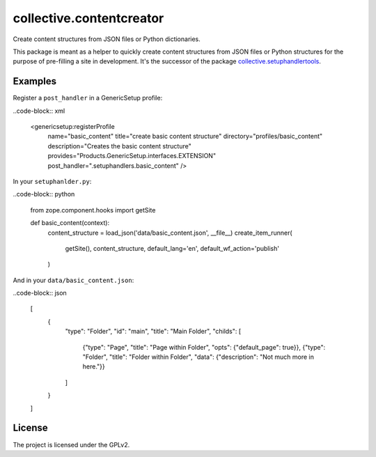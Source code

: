 =========================
collective.contentcreator
=========================

Create content structures from JSON files or Python dictionaries.

This package is meant as a helper to quickly create content structures from JSON files or Python structures for the purpose of pre-filling a site in development.
It's the successor of the package `collective.setuphandlertools <https://github.com/collective/collective.setuphandlertools>`_.


Examples
--------

Register a ``post_handler`` in a GenericSetup profile:

..code-block:: xml

    <genericsetup:registerProfile
        name="basic_content"
        title="create basic content structure"
        directory="profiles/basic_content"
        description="Creates the basic content structure"
        provides="Products.GenericSetup.interfaces.EXTENSION"
        post_handler=".setuphandlers.basic_content"
        />

In your ``setuphanlder.py``:

..code-block:: python

    from zope.component.hooks import getSite

    def basic_content(context):
        content_structure = load_json('data/basic_content.json', __file__)
        create_item_runner(
            getSite(),
            content_structure,
            default_lang='en',
            default_wf_action='publish'
        )

And in your ``data/basic_content.json``:

..code-block:: json

    [
        {
            "type": "Folder",
            "id": "main",
            "title": "Main Folder",
            "childs": [
                {"type": "Page",   "title": "Page within Folder", "opts": {"default_page": true}},
                {"type": "Folder", "title": "Folder within Folder", "data": {"description": "Not much more in here."}}
            ]
        }
    ]


License
-------

The project is licensed under the GPLv2.
